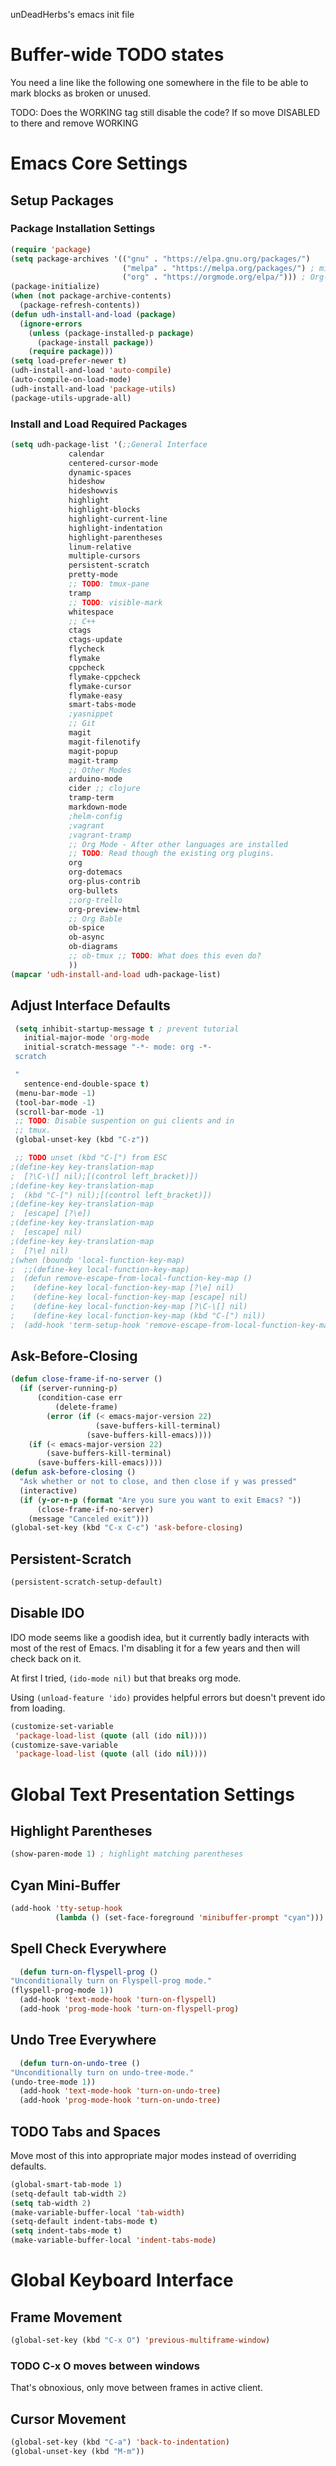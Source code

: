 unDeadHerbs's emacs init file

* Buffer-wide TODO states
  You need a line like the following one somewhere in the file to be able to mark blocks as broken or unused.
  #+TODO: BROKEN UNUSED CHECK TODO DISABLED | WORKING
  TODO: Does the WORKING tag still disable the code? If so move
  DISABLED to there and remove WORKING

* Emacs Core Settings
  :PROPERTIES:
  :NAME:     back_end_settings
  :END:
** Setup Packages
   :PROPERTIES:
   :NAME:     packages
   :END:
*** Package Installation Settings
    :PROPERTIES:
    :NAME:     repo_init
    :END:
    #+BEGIN_SRC emacs-lisp
      (require 'package)
      (setq package-archives '(("gnu" . "https://elpa.gnu.org/packages/")
                               ("melpa" . "https://melpa.org/packages/") ; milkyPostman's rep
                               ("org" . "https://orgmode.org/elpa/"))) ; Org-mode's repository
      (package-initialize)
      (when (not package-archive-contents)
        (package-refresh-contents))
      (defun udh-install-and-load (package)
        (ignore-errors
          (unless (package-installed-p package)
            (package-install package))
          (require package)))
      (setq load-prefer-newer t)
      (udh-install-and-load 'auto-compile)
      (auto-compile-on-load-mode)
      (udh-install-and-load 'package-utils)
      (package-utils-upgrade-all)
    #+END_SRC
*** Install and Load Required Packages
    :PROPERTIES:
    :NAME:     get_packages
    :END:
    #+BEGIN_SRC emacs-lisp
      (setq udh-package-list '(;;General Interface
			       calendar
			       centered-cursor-mode
			       dynamic-spaces
			       hideshow
			       hideshowvis
			       highlight
			       highlight-blocks
			       highlight-current-line
			       highlight-indentation
			       highlight-parentheses
			       linum-relative
			       multiple-cursors
			       persistent-scratch
			       pretty-mode
			       ;; TODO: tmux-pane
			       tramp
			       ;; TODO: visible-mark
			       whitespace
			       ;; C++
			       ctags
			       ctags-update
			       flycheck
			       flymake
			       cppcheck
			       flymake-cppcheck
			       flymake-cursor
			       flymake-easy
			       smart-tabs-mode
			       ;yasnippet
			       ;; Git
			       magit
			       magit-filenotify
			       magit-popup
			       magit-tramp
			       ;; Other Modes
			       arduino-mode
			       cider ;; clojure
			       tramp-term
			       markdown-mode
			       ;helm-config
			       ;vagrant
			       ;vagrant-tramp
			       ;; Org Mode - After other languages are installed
			       ;; TODO: Read though the existing org plugins.
			       org
			       org-dotemacs
			       org-plus-contrib
			       org-bullets
			       ;;org-trello
			       org-preview-html
			       ;; Org Bable
			       ob-spice
			       ob-async
			       ob-diagrams
			       ;; ob-tmux ;; TODO: What does this even do?
			       ))
      (mapcar 'udh-install-and-load udh-package-list)
    #+END_SRC
** Adjust Interface Defaults
   :PROPERTIES:
   :NAME:     Interface_defaults
   :END:
   #+BEGIN_SRC emacs-lisp
     (setq inhibit-startup-message t ; prevent tutorial
	   initial-major-mode 'org-mode
	   initial-scratch-message "-*- mode: org -*-
     scratch

     "
	   sentence-end-double-space t)
     (menu-bar-mode -1)
     (tool-bar-mode -1)
     (scroll-bar-mode -1)
     ;; TODO: Disable suspention on gui clients and in
     ;; tmux.
     (global-unset-key (kbd "C-z"))

     ;; TODO unset (kbd "C-[") from ESC
    ;(define-key key-translation-map
    ;  [?\C-\[] nil);[(control left_bracket)])
    ;(define-key key-translation-map
    ;  (kbd "C-[") nil);[(control left_bracket)])
    ;(define-key key-translation-map
    ;  [escape] [?\e])
    ;(define-key key-translation-map
    ;  [escape] nil)
    ;(define-key key-translation-map
    ;  [?\e] nil)
    ;(when (boundp 'local-function-key-map)
    ;  ;;(define-key local-function-key-map)
    ;  (defun remove-escape-from-local-function-key-map ()
    ;    (define-key local-function-key-map [?\e] nil)
    ;    (define-key local-function-key-map [escape] nil)
    ;    (define-key local-function-key-map [?\C-\[] nil)
    ;    (define-key local-function-key-map (kbd "C-[") nil))
    ;  (add-hook 'term-setup-hook 'remove-escape-from-local-function-key-map))
   #+END_SRC
** Ask-Before-Closing
   :PROPERTIES:
   :NAME:     ask_before_close
   :END:
   #+BEGIN_SRC emacs-lisp
     (defun close-frame-if-no-server ()
       (if (server-running-p)
           (condition-case err
               (delete-frame)
             (error (if (< emacs-major-version 22)
                        (save-buffers-kill-terminal)
                      (save-buffers-kill-emacs))))
         (if (< emacs-major-version 22)
             (save-buffers-kill-terminal)
           (save-buffers-kill-emacs))))
     (defun ask-before-closing ()
       "Ask whether or not to close, and then close if y was pressed"
       (interactive)
       (if (y-or-n-p (format "Are you sure you want to exit Emacs? "))
           (close-frame-if-no-server)
         (message "Canceled exit")))
     (global-set-key (kbd "C-x C-c") 'ask-before-closing)
   #+END_SRC
** Persistent-Scratch
   :PROPERTIES:
   :NAME:     persistent_scratch
   :END:
   #+BEGIN_SRC emacs-lisp
     (persistent-scratch-setup-default)
   #+END_SRC
** Disable IDO
   :PROPERTIES:
   :NAME:     No_IDO
   :END:
   IDO mode seems like a goodish idea, but it currently badly
   interacts with most of the rest of Emacs.  I'm disabling it for a
   few years and then will check back on it.

   At first I tried, =(ido-mode nil)= but that breaks org mode.

   Using =(unload-feature 'ido)= provides helpful errors but doesn't
   prevent ido from loading.

   #+BEGIN_SRC emacs-lisp
     (customize-set-variable
	  'package-load-list (quote (all (ido nil))))
     (customize-save-variable
	  'package-load-list (quote (all (ido nil))))
   #+END_SRC
* Global Text Presentation Settings
  :PROPERTIES:
  :NAME:     Text_Presentation_Settings
  :END:
** Highlight Parentheses
    :PROPERTIES:
    :NAME:     highlight_parentheses
    :END:
    #+BEGIN_SRC emacs-lisp
      (show-paren-mode 1) ; highlight matching parentheses
    #+END_SRC
** Cyan Mini-Buffer
    :PROPERTIES:
    :NAME:     mini_buffer_cyan
    :END:
    #+BEGIN_SRC emacs-lisp
      (add-hook 'tty-setup-hook
                (lambda () (set-face-foreground 'minibuffer-prompt "cyan")))
    #+END_SRC
** Spell Check Everywhere
    :PROPERTIES:
    :NAME:     Fly_Spell_Everywhere
    :END:
    #+BEGIN_SRC emacs-lisp
      (defun turn-on-flyspell-prog ()
	"Unconditionally turn on Flyspell-prog mode."
	(flyspell-prog-mode 1))
      (add-hook 'text-mode-hook 'turn-on-flyspell)
      (add-hook 'prog-mode-hook 'turn-on-flyspell-prog)
    #+END_SRC
** Undo Tree Everywhere
    :PROPERTIES:
    :NAME:     Undo_Tree_Everwhere
    :END:
    #+BEGIN_SRC emacs-lisp
      (defun turn-on-undo-tree ()
	"Unconditionally turn on undo-tree-mode."
	(undo-tree-mode 1))
      (add-hook 'text-mode-hook 'turn-on-undo-tree)
      (add-hook 'prog-mode-hook 'turn-on-undo-tree)
    #+END_SRC
** TODO Tabs and Spaces
   :PROPERTIES:
   :NAME:     tabs_and_spaces
   :END:
   Move most of this into appropriate major modes instead of
   overriding defaults.
   #+BEGIN_SRC emacs-lisp
     (global-smart-tab-mode 1)
     (setq-default tab-width 2)
     (setq tab-width 2)
     (make-variable-buffer-local 'tab-width)
     (setq-default indent-tabs-mode t)
     (setq indent-tabs-mode t)
     (make-variable-buffer-local 'indent-tabs-mode)
   #+END_SRC
* Global Keyboard Interface
** Frame Movement
   :PROPERTIES:
   :NAME:     frame_controll_keys
   :END:
   #+BEGIN_SRC emacs-lisp
     (global-set-key (kbd "C-x O") 'previous-multiframe-window)
   #+END_SRC
*** TODO C-x O moves between windows
    That's obnoxious, only move between frames in active client.
** Cursor Movement
   :PROPERTIES:
   :NAME:     cursor_movment_keys
   :END:
   #+BEGIN_SRC emacs-lisp
     (global-set-key (kbd "C-a") 'back-to-indentation)
     (global-unset-key (kbd "M-m"))
   #+END_SRC
** multiple-cursors
   :PROPERTIES:
   :NAME:     multiple_cursors_keys
   :END:
   #+BEGIN_SRC emacs-lisp
     (global-set-key (kbd "C-S-l") 'mc/edit-lines)
     (global-set-key (kbd "C-d")   'mc/mark-next-like-this)
     (global-set-key (kbd "C-S-d") 'mc/mark-previous-like-this)
     (global-set-key (kbd "C-M-d") 'mc/mark-all-like-this)
   #+END_SRC
** org-mode
   :PROPERTIES:
   :NAME:     org_mode_global_keys
   :END:
   #+BEGIN_SRC emacs-lisp
     (global-set-key (kbd "C-c l") 'org-store-link)
     (global-set-key (kbd "C-c a") 'org-agenda)
     (global-set-key (kbd "C-c c") 'org-capture)
     (global-set-key (kbd "C-c b") 'org-iswitchb)
   #+END_SRC
** TODO ED
   :PROPERTIES:
   :NAME:     ED_Keys
   :END:
   Replicate some of ED's features

   This should be made into a minor mode once it's larger.

   (require 'multiple-cursors-mode)

   When searching, highlight all lines that are matching, make sure
   they are visible.  Reduce context around lines until all are
   visable on screen.

   Really, just make a regex search that filters the visible lines.
   And a second function to revert the view.
* Major Mode Settings
** EXWM
   :PROPERTIES:
   :NAME:     EXWM_settings
   :END:
   #+BEGIN_SRC emacs-lisp
     (if (string= "kitchensink" (system-name))
	 (progn
	  (require 'exwm)
	  (require 'exwm-config)
	  (exwm-config-default)
	  ;; TODO: rebind all of the window navigation keys
	  ;; TODO: bind S-x to match d-menu
	  ;; TODO: setup monitor xrandr
	  (require 'exwm-systemtray)
	  (exwm-systemtray-enable)
	  ))
   #+end_src
** Org Mode
   :PROPERTIES:
   :NAME:     org_mode
   :END:
   #+BEGIN_SRC emacs-lisp
     (add-to-list 'auto-mode-alist '("\\.trello$"  . org-mode))

     (defun udh-disable-tabs ()
       (setq indent-tabs-mode nil))
     (add-hook 'org-mode-hook 'udh-disable-tabs)
     (add-hook 'org-mode-hook 'flyspell-mode)
     ;; TODO: Find a better way to detect this.
     (defun udh-org-trello-detect ()
       (let ((filename (buffer-file-name (current-buffer))))
	 (when (and filename (string= "trello" (file-name-extension filename)))
	   (org-trello-mode))))
     (add-hook 'org-mode-hook 'udh-org-trello-detect)

     (defun org-collapse-element ()
	"Moves to parent element and then collapses it."
	(interactive)
	(org-up-element)
	(org-cycle))
     (defun udh-org-mode-keys ()
       (local-set-key (kbd "RET") 'org-return-indent)
       ;;(local-set-key (kbd "M-C-RET") 'org-return)
       (local-set-key (kbd "M-[") 'org-backward-element)
       (local-set-key (kbd "M-]") 'org-forward-element)
       (local-set-key (kbd "M-{") 'org-collapse-element)
       (local-set-key (kbd "M-}") 'org-down-element)
       )
     (add-hook 'org-mode-hook
	       'udh-org-mode-keys)
   #+END_SRC
*** Org Babel
    :PROPERTIES:
    :NAME:     Org_Babel
    :END:
    #+BEGIN_SRC emacs-lisp
      (org-babel-do-load-languages
        'org-babel-load-languages
        '((emacs-lisp . t)
	  (dot . t)
	  (octave . t)))
    #+END_SRC
**** TODO Org Babel Confirmation
     :PROPERTIES:
     :NAME:     Org_Babel_Octave_Confirmation
     :END:
     Have this ask once per language per file, as it's currently
     written it's a security hole.
     #+BEGIN_SRC emacs-lisp
       (require `ob-octave)
       (setq org-confirm-babel-evaluate nil)
     #+END_SRC
** C Like Languages
    :PROPERTIES:
    :NAME:     c_languages
    :END:
    #+BEGIN_SRC emacs-lisp
       (smart-tabs-insinuate 'c 'c++)

       (defun udh-c-mode-layout ()
	 ;;(glasses-mode 1)
	 (require 'flymake-cursor)
	 (setq-default c-basic-offset 2
		       ;;tab-width 2
		       ;;indent-tabs-mode t
		       )
	 (hs-minor-mode 1)
	 ;(hideshowvis-minor-mode 1)
	 ;(hideshowvis-symbols)
	 (linum-relative-mode 1)
	 (require 'centered-cursor-mode)
	 (centered-cursor-mode 1)
	 (highlight-parentheses-mode 1)
	 ;;(hl-line-mode 1)
	 ;;(highlight-blocks-mode 1)
	 ;;(highlight-current-line-minor-mode 1)
	 ;;(highline-mode 1)
	 (flycheck-mode 1)
	 (flyspell-prog-mode)
	 )
       (add-hook 'c-mode-common-hook
		 'udh-c-mode-layout)
       (add-hook 'c-mode-common-hook
		 'flyspell-prog-mode)
      (defun udh-c-mode-keys ()
        (local-set-key (kbd "C-,") 'flycheck-next-error)
	(local-set-key (kbd "C-t") 'hs-toggle-hiding)
	(local-set-key (kbd "C-M-t") 'hs-hide-level)
	(local-set-key (kbd "M-{") 'hs-hide-block)
	(local-set-key (kbd "M-}") 'hs-show-block)
	(local-set-key (kbd "C-S-b") (lambda () (interactive)
				       ;;(flycheck-select-checker 'c/c++-cppcheck)
				       (flymake-mode -1) (flymake-mode 1)
				       (local-set-key (kbd "C-M-S-e") 'flymake-goto-next-error)
				       (local-set-key (kbd "C-M-S-r") 'flymake-goto-prev-error)
				       ))
	(local-set-key (kbd "C-M-S-b") (lambda () (interactive)
					 (flycheck-mode -1) (flymake-mode -1)
					 (local-unset-key (kbd "C-M-S-e")) (local-unset-key (kbd "C-M-S-r"))))
	(setq tags-revert-without-query 1)
	)
      (add-hook 'c-mode-common-hook 'udh-c-mode-keys)
    #+END_SRC
*** TODO Toggle Hiding opens a new tab in some terminal emulators
*** DISABLED C Visual Symbols
    :PROPERTIES:
    :NAME:     C_Visual_Symbols
    :END:
    #+BEGIN_SRC emacs-lisp
      (defun udh-c-mode-prettify ()
	 (pretty-mode 1)
	 (pretty-regexp "--" "↧");"↓"
	 (pretty-regexp "[+][+]" "↥");"↑"
	 (pretty-regexp " *> > >" "⋙")
	 (pretty-regexp "< < < *" "⋘")
	 (pretty-regexp " *> >" "≫")
	 (pretty-regexp "< < *" "≪")
	 (pretty-regexp "<<" "《");"⩽"
	 ;;(pretty-regexp "< < <" "⫹")
	 (pretty-regexp ">>" "》");"⩾"
	 ;;(pretty-regexp "> > >" "⫺")
	 (pretty-regexp ">=" "≥")
	 (pretty-regexp "<=" "≤")
	 (pretty-regexp "!=" "≠")
	 (pretty-regexp "==" "≡")
	 (pretty-regexp "!" "¬")
	 (pretty-regexp "||" "∥")
	 (pretty-regexp "false" "⊭");⊥ true ᚁ and false ᚆ?
	 (pretty-regexp "true" "⊨")
	 (pretty-regexp "bool" "⊢");"╠";"├";"¤"
	 (pretty-regexp "float" "ℝ")
	 (pretty-regexp "\bint\b" "ℤ")
	 (pretty-regexp "char" "¶")
	 (pretty-regexp "void" "Ø")
	 (pretty-regexp "//" "⑊")
	 ;;(pretty-regexp "const" "𝌸")
	 ;;(pretty-regexp "[/][/][*]" "∫∮" )
	 ;;(pretty-regexp "[*][/][/]" "∮∫" )
	 ;;(pretty-regexp "[*][/]" "∮" )
	 ;;(pretty-regexp "[/][*]" "∮" )
	 ;;(pretty-regexp "[/][/]" "∬" )
	 ;;(pretty-regexp "[.]unlock()" "")
	 ;;(pretty-regexp "[.]lock()" "")
	 (pretty-regexp "std::deque" "ℚ");ɋʠ
	 (pretty-regexp "std::function" "ℱ");∳ƒⁿ
	 (pretty-regexp "std::ostream" "水");⇴⌫⼮
	 (pretty-regexp "std::atomic" "⚛");⌬
	 (pretty-regexp "std::thread" "⎇");↛ ⇶
	 (pretty-regexp "std::mutex" "↹");Θ ҉ ҈ ⊙ ↺
	 (pretty-regexp "std::map" "↦");"≔"
	 (pretty-regexp "std::pair" "⑵");"②";"ʭ"
	 (pretty-regexp "std::make_pair" "mk⑵")
	 (pretty-regexp "std::vector" "→")
	 (pretty-regexp "std::cin" "⌨")
	 ;;(pretty-regexp "std::buffer" "𝌖")
	 (pretty-regexp "[.]second" "₂")
	 (pretty-regexp "[.]first" "₁")
	 (pretty-regexp "template" "◳")
	 (pretty-regexp "()" "≬")
	 (pretty-regexp "std" "§");"準"
	 (pretty-regexp "::" "∷");"⁞"
	 (pretty-regexp "symbol" "※")
	 (pretty-regexp "Symbol" "⁜")
	 (pretty-regexp "Stream" "川")
	 (pretty-regexp "Thread" "⇶")
	 (pretty-regexp "Array" "⇻")
	 (pretty-regexp "Tree" "ᛘ");𝌎
	 ;;(pretty-regexp "Key" "🔑")
	 (pretty-regexp "[*]" "∗")
	 (pretty-mode -1)
      )
      (add-hook 'c-mode-common-hook 'udh-c-mode-prettify)
      (add-hook 'c-mode-common-hook
          '(lambda () (local-set-key (kbd "C-M-S-p")
              '(lambda () (interactive) (udh-c-mode-prettify)))))
    #+END_SRC
*** CPP Settings
    :PROPERTIES:
    :NAME:     Cpp_Settings
    :END:
    #+BEGIN_SRC emacs-lisp
      (add-to-list 'auto-mode-alist '("\\.tpp\\'" . c++-mode))
      (add-to-list 'auto-mode-alist '("\\.ino\\'" . c++-mode))
      (defun udh-set-flycheck-cpp-language-standard
		  (setq flycheck-clang-language-standard "c++1z"))
      (add-hook 'c++-mode-hook 'udh-set-flycheck-cpp-language-standard)
    #+END_SRC
*** TODO etags
    :PROPERTIES:
    :NAME:     Locate_Etags
    :END:
    Fix this to be use =which= or something.
    #+BEGIN_SRC emacs-lisp
      (setq path-to-ctags "/usr/bin/ctags-emacs-24")
    #+END_SRC
** Markdown
   :PROPERTIES:
   :NAME:     Markdown
   :END:
   #+BEGIN_SRC emacs-lisp
     (add-to-list 'auto-mode-alist '("\\.md\\'"      . markdown-mode))
   #+END_SRC
** TODO Lisp
   :PROPERTIES:
   :NAME:     lisp_mode_settings
   :END:
   #+BEGIN_SRC emacs-lisp
     ;;(require 'rainbow-blocks)
     ;;(add-hook 'tty-setup-hook
     ;;    (add-hook 'lisp-mode-hook
     ;;              'rainbow-blocks-mode)
     (setq indent-tabs-mode nil)
   #+END_SRC
** TODO Python
   :PROPERTIES:
   :NAME:     python_setup
   :END:
  ;;;for python
  ;;enable elpy
  ;(elpy-enable)
  ;; set compleat to C-c k
  ;(define-key yas-minor-mode-map (kbd "C-c k") 'yas-expand)
  ;; set iedit mode
  ;(define-key global-map (kbd "C-c o") 'iedit-mode)
** IRC (ERC)
   :PROPERTIES:
   :NAME:     erc_mode
   :END:
   #+BEGIN_SRC emacs-lisp
     (add-hook 'erc-mode-hook
               (lambda ()
                 (flyspell-mode 1)
                 ))
     (add-hook 'erc-disconnected-hook
               (lambda (nick host-name reason)
                 ;; Re-establish the connection even if the server closed it.
                 (setq erc-server-error-occurred nil)))
     (setq erc-lurker-hide-list '("JOIN" "PART" "QUIT","MODE"))
     (setq erc-lurker-threshold-time 3600)
                                             ;(setq erc-hide-list '("JOIN" "PART" "QUIT" "MODE"))
                                             ;(setq erc-hide-list '())
     (setq erc-log-channels-directory "~/.erc/logs/")
     (add-hook 'erc-insert-post-hook 'erc-save-buffer-in-logs)
                                             ;that might make erc slow
                                             ;the forums are unsure
                                             ;https://www.emacswiki.org/emacs/ErcLogging#toc6
    #+END_SRC
** TODO EWW
   :PROPERTIES:
   :NAME:     eww_mode
   :END:
   Have each tab rename to the active site
   Have calling M-x eww make a new tab from any buffer
   Make a bookmark org file
   Have a "bookmark and close" function
   Have a "Dump all tabs to bookmarks" function
** Pascal
   :PROPERTIES:
   :NAME:     Pascal_Mode
   :END:
   #+BEGIN_SRC emacs-lisp
     (add-to-list 'auto-mode-alist '("\\.simba\\'" . pascal-mode))
   #+END_SRC
* Minor Mode Settings
** Relative Line Numbers
    :PROPERTIES:
    :NAME:     relitive_line_numbers
    :END:
    #+BEGIN_SRC emacs-lisp
      (setq relative-line-numbers-motion-function 'forward-visible-line)
    #+END_SRC
** Whitespace-Mode
   :PROPERTIES:
   :NAME:     whitespace_mode
   :END:
    #+BEGIN_SRC emacs-lisp
      (add-hook 'whitespace-load-hook
		'(lambda () (if (display-graphic-p)
				(progn (whitespace-mode 1)
                                       (setq whitespace-style
                                             '(face tabs spaces trailing space-before-tab
                                                    newline indentation empty space-after-tab
                                                    space-mark tab-mark newline-mark)))
                              (progn (whitespace-mode 1)
                                     (setq whitespace-style
                                           '(face tabs trailing space-before-tab
                                                  newline indentation empty
                                                  space-mark tab-mark newline-mark))))))
      (setq whitespace-empty-at-eob-regexp "^
      \\([

      ]+\\)");set it not to care about the first empty line (org files tend to have one)
    #+END_SRC
** TRAMP
   :PROPERTIES:
   :NAME:     tramp
   :END:
   #+BEGIN_SRC emacs-lisp
     (setq tramp-default-method "ssh")
   #+END_SRC
** TODO Flymake
   Move flymake errors to mini-buffer.
* Large TODOs
** TODO YASnippet
   #+BEGIN_SRC emacs-lisp
                                             ;(yas-reload-all)
                                             ;(setq yas-snippet-dirs '("~/emacs.d/snippets"))
                                             ;(setq yas/root-directory '"~/.emacs.d/snippets")
                                             ;(yas/reload-all)
   #+END_SRC
** TODO Helm
   (helm-mode 1)
** correct M-arrow to move paragraphs rather than single lines
   (defun org-transpose-paragraphs (arg)
   (interactive)
   (when (and (not (or (org-at-table-p) (org-on-heading-p) (org-at-item-p)))
   (thing-at-point 'sentence))
   (transpose-paragraphs arg)
   (backward-paragraph)
   (re-search-forward "[[:graph:]]")
   (goto-char (match-beginning 0))
   t))
   (add-to-list 'org-metaup-hook
   (lambda () (interactive) (org-transpose-paragraphs -1)))
   (add-to-list 'org-metadown-hook
   (lambda () (interactive) (org-transpose-paragraphs 1)))
** magit change logs use current org heading as function for description
   (defun org-log-current-defun ()
   (save-excursion
   (org-back-to-heading)
   (if (looking-at org-complex-heading-regexp)
   (match-string 4))))
   (add-hook 'org-mode-hook
   (lambda ()
   (make-variable-buffer-local 'add-log-current-defun-function)
   (setq add-log-current-defun-function 'org-log-current-defun)))
** org-export latex settings
   (add-to-list 'org-latex-classes
   '("udh-books"
   "\\documentclass{book}
   \\usepackage{braket}"
   ("\\part{%s}" . "\\part*{%s}")
   ("\\chapter{%s}" . "\\chapter*{%s}")
   ("\\section{%s}" . "\\section*{%s}")
   ("\\subsection{%s}" . "\\subsection*{%s}")
   ("\\subsubsection{%s}" . "\\subsubsection*{%s}")))

   (add-to-list 'org-latex-classes
   '("udh-article"
   "\\documentclass{scrartcl}
   \\usepackage{braket}"
   ("\\section{%s}" . "\\section*{%s}")
   ("\\subsection{%s}" . "\\subsection*{%s}")
   ("\\subsubsection{%s}" . "\\subsubsection*{%s}")
   ("\\paragraph{%s}" . "\\paragraph*{%s}")
   ("\\subparagraph{%s}" . "\\subparagraph*{%s}")))

   (add-to-list 'org-latex-classes
   '("udh-pub"
   "\\documentclass{book}
   \\usepackage{braket}"
   ("\\chapter{%s}" . "\\chapter*{%s}")
   ("\\section{%s}" . "\\section*{%s}")
   ("\\subsection{%s}" . "\\subsection*{%s}")
   ;("\\subsubsection{%s}" . "\\subsubsection*{%s}")
   ;("\\paragraph{%s}" . "\\paragraph*{%s}")
   ;("\\subparagraph{%s}" . "\\subparagraph*{%s}")
   ))

   ; Forward/Preface
   ; Table of Contents
   ; Introduction
   ; Chapter 1
   ; ...
